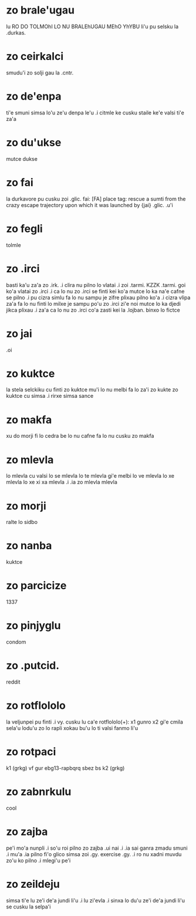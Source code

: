 * zo brale'ugau
lu RO DO TOLMOhI LO NU BRALEhUGAU MEhO YhYBU li'u pu selsku la .durkas. 
* zo ceirkalci
smudu'i zo solji gau la .cntr.
* zo de'enpa
ti'e smuni simsa lo'u ze'u denpa le'u 
.i citmle ke cusku staile ke'e valsi ti'e za'a 
* zo du'ukse
mutce dukse
* zo fai
la durkavore pu cusku zoi .glic. 
fai: [FA] place tag: rescue a sumti from the crazy escape trajectory upon which it was launched by {jai}
.glic. .u'i 
* zo fegli
tolmle
* zo .irci
basti ka'u za'a zo .irk.
.i clira nu pilno lo vlatai
.i zoi .tarmi. KZZK .tarmi. goi ko'a vlatai zo .irci
.i ca lo nu zo .irci se finti kei ko'a mutce lo ka na'e cafne se pilno 
.i pu cizra simlu fa lo nu sampu je zifre plixau pilno ko'a 
.i cizra vlipa za'a fa lo nu finti lo milxe je sampu po'u zo .irci 
   zi'e noi mutce lo ka djedi jikca plixau 
.i za'a ca lo nu zo .irci co'a zasti kei la .lojban. binxo lo fictce
* zo jai
.oi
* zo kuktce
la stela selckiku cu finti zo kuktce
mu'i lo nu melbi fa lo za'i zo kukte zo kuktce cu simsa 
.i rirxe simsa sance
* zo makfa
xu do morji fi lo cedra be lo nu cafne fa lo nu cusku zo makfa 
* zo mlevla
lo mlevla cu valsi lo se mlevla lo te mlevla gi'e melbi lo ve mlevla lo xe mlevla lo xe xi xa mlevla 
.i .ia zo mlevla mlevla
* zo morji
ralte lo sidbo
* zo nanba
kuktce
* zo parcicize
1337
* zo pinjyglu
condom
* zo .putcid.
reddit
* zo rotflololo
la veljunpei pu finti
.i vy. cusku lu ca'e rotflololo(+): x1 gunro x2 gi'e cmila sela'u lodu'u zo lo rapli xokau bu'u lo ti valsi fanmo li'u
* zo rotpaci
k1 (grkg) vf gur ebg13-rapbqrq sbez bs k2 (grkg)
* zo zabnrkulu
cool
* zo zajba
pe'i mo'a nunpli 
.i so'u roi pilno zo zajba .ui nai 
.i .ia sai ganra zmadu smuni
.i mu'a .ia pilno fi'o glico simsa zoi .gy. exercise .gy. 
.i ro nu xadni muvdu zo'u ko pilno 
.i mlegi'u pe'i 
* zo zeildeju
simsa ti'e lu ze'i de'a jundi li'u 
.i lu zi'evla .i sinxa lo du'u ze'i de'a jundi li'u se cusku la selpa'i 
